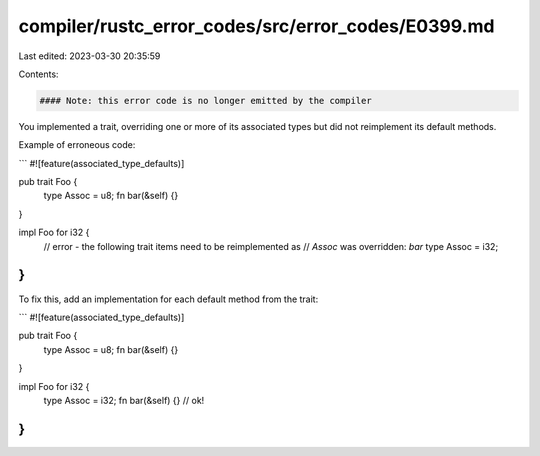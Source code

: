 compiler/rustc_error_codes/src/error_codes/E0399.md
===================================================

Last edited: 2023-03-30 20:35:59

Contents:

.. code-block:: md

    #### Note: this error code is no longer emitted by the compiler

You implemented a trait, overriding one or more of its associated types but did
not reimplement its default methods.

Example of erroneous code:

```
#![feature(associated_type_defaults)]

pub trait Foo {
    type Assoc = u8;
    fn bar(&self) {}
}

impl Foo for i32 {
    // error - the following trait items need to be reimplemented as
    //         `Assoc` was overridden: `bar`
    type Assoc = i32;
}
```

To fix this, add an implementation for each default method from the trait:

```
#![feature(associated_type_defaults)]

pub trait Foo {
    type Assoc = u8;
    fn bar(&self) {}
}

impl Foo for i32 {
    type Assoc = i32;
    fn bar(&self) {} // ok!
}
```


